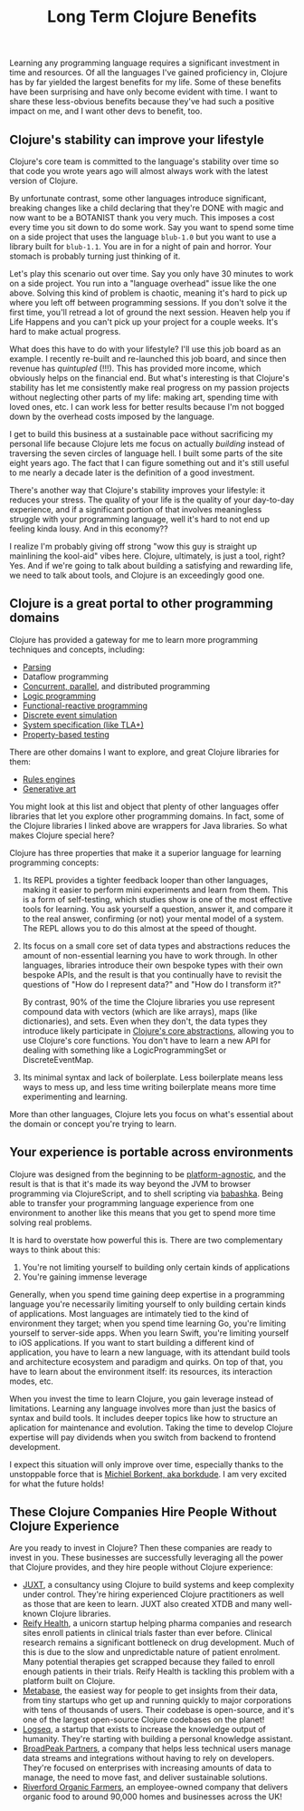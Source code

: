 #+TITLE: Long Term Clojure Benefits

Learning any programming language requires a significant investment in time and resources. Of all the languages I've gained proficiency in, Clojure has by far yielded the largest benefits for my life. Some of these benefits have been surprising and have only become evident with time. I want to share these less-obvious benefits because they've had such a positive impact on me, and I want other devs to benefit, too.

** Clojure's stability can improve your lifestyle

Clojure's core team is committed to the language's stability over time so that code you wrote years ago will almost always work with the latest version of Clojure.

By unfortunate contrast, some other languages introduce significant, breaking changes like a child declaring that they're DONE with magic and now want to be a BOTANIST thank you very much. This imposes a cost every time you sit down to do some work. Say you want to spend some time on a side project that uses the language ~blub-1.0~ but you want to use a library built for ~blub-1.1~. You are in for a night of pain and horror. Your stomach is probably turning just thinking of it.

Let's play this scenario out over time. Say you only have 30 minutes to work on a side project. You run into a "language overhead" issue like the one above. Solving this kind of problem is chaotic, meaning it's hard to pick up where you left off between programming sessions. If you don't solve it the first time, you'll retread a lot of ground the next session. Heaven help you if Life Happens and you can't pick up your project for a couple weeks. It's hard to make actual progress.

What does this have to do with your lifestyle? I'll use this job board as an example. I recently re-built and re-launched this job board, and since then revenue has /quintupled/ (!!!). This has provided more income, which obviously helps on the financial end. But what's interesting is that Clojure's stability has let me consistently make real progress on my passion projects without neglecting other parts of my life: making art, spending time with loved ones, etc. I can work less for better results because I'm not bogged down by the overhead costs imposed by the language.

I get to build this business at a sustainable pace without sacrificing my personal life because Clojure lets me focus on actually /building/ instead of traversing the seven circles of language hell. I built some parts of the site eight years ago. The fact that I can figure something out and it's still useful to me nearly a decade later is the definition of a good investment.

There's another way that Clojure's stability improves your lifestyle: it reduces your stress. The quality of your life is the quality of your day-to-day experience, and if a significant portion of that involves meaningless struggle with your programming language, well it's hard to not end up feeling kinda lousy. And in this economy??

I realize I'm probably giving off strong "wow this guy is straight up mainlining the kool-aid" vibes here. Clojure, ultimately, is just a tool, right? Yes. And if we're going to talk about building a satisfying and rewarding life, we need to talk about tools, and Clojure is an exceedingly good one.

** Clojure is a great portal to other programming domains

Clojure has provided a gateway for me to learn more programming techniques and concepts, including:

- [[https://github.com/Engelberg/instaparse][Parsing]]
- Dataflow programming
- [[https://www.braveclojure.com/concurrency/][Concurrent, parallel]], and distributed programming
- [[https://github.com/clojure/core.logic][Logic programming]]
- [[https://github.com/day8/re-frame][Functional-reactive programming]]
- [[https://github.com/helins/dsim.cljc][Discrete event simulation]]
- [[https://github.com/pfeodrippe/recife][System specification (like TLA+)]]
- [[https://github.com/clojure/test.check][Property-based testing]]

There are other domains I want to explore, and great Clojure libraries for them:

- [[https://github.com/oakes/odoyle-rules][Rules engines]]
- [[https://github.com/quil/quil][Generative art]]

You might look at this list and object that plenty of other languages offer libraries that let you explore other programming domains. In fact, some of the Clojure libraries I linked above are wrappers for Java libraries. So what makes Clojure special here?

Clojure has three properties that make it a superior language for learning programming concepts:

1. Its REPL provides a tighter feedback looper than other languages, making it easier to perform mini experiments and learn from them. This is a form of self-testing, which studies show is one of the most effective tools for learning. You ask yourself a question, answer it, and compare it to the real answer, confirming (or not) your mental model of a system. The REPL allows you to do this almost at the speed of thought.
2. Its focus on a small core set of data types and abstractions reduces the amount of non-essential learning you have to work through. In other languages, libraries introduce their own bespoke types with their own bespoke APIs, and the result is that you continually have to revisit the questions of "How do I represent data?" and "How do I transform it?"

   By contrast, 90% of the time the Clojure libraries you use represent compound data with vectors (which are like arrays), maps (like dictionaries), and sets. Even when they don't, the data types they introduce likely participate in [[https://www.braveclojure.com/core-functions-in-depth/][Clojure's core abstractions]], allowing you to use Clojure's core functions. You don't have to learn a new API for dealing with something like a LogicProgrammingSet or DiscreteEventMap.
3. Its minimal syntax and lack of boilerplate. Less boilerplate means less ways to mess up, and less time writing boilerplate means more time experimenting and learning.

More than other languages, Clojure lets you focus on what's essential about the domain or concept you're trying to learn.

** Your experience is portable across environments

Clojure was designed from the beginning to be [[https://clojure.org/about/rationale#_languages_and_platforms][platform-agnostic]], and the result is that is that it's made its way beyond the JVM to browser programming via ClojureScript, and to shell scripting via [[https://github.com/babashka/babashka][babashka]]. Being able to transfer your programming language experience from one environment to another like this means that you get to spend more time solving real problems.

It is hard to overstate how powerful this is. There are two complementary ways to think about this:

1. You're not limiting yourself to building only certain kinds of applications
2. You're gaining immense leverage

Generally, when you spend time gaining deep expertise in a programming language you're necessarily limiting yourself to only building certain kinds of applications. Most languages are intimately tied to the kind of environment they target; when you spend time learning Go, you're limiting yourself to server-side apps. When you learn Swift, you're limiting yourself to iOS applications. If you want to start building a different kind of application, you have to learn a new language, with its attendant build tools and architecture ecosystem and paradigm and quirks. On top of that, you have to learn about the environment itself: its resources, its interaction modes, etc.

When you invest the time to learn Clojure, you gain leverage instead of limitations. Learning any language involves more than just the basics of syntax and build tools. It includes deeper topics like how to structure an aplication for maintenance and evolution. Taking the time to develop Clojure expertise will pay dividends when you switch from backend to frontend development.

I expect this situation will only improve over time, especially thanks to the unstoppable force that is [[https://github.com/sponsors/borkdude][Michiel Borkent, aka borkdude]]. I am very excited for what the future holds!


** These Clojure Companies Hire People Without Clojure Experience

Are you ready to invest in Clojure? Then these companies are ready to invest in you. These businesses are successfully leveraging all the power that Clojure provides, and they hire people without Clojure experience:

- [[https://jobs.braveclojure.com/company/juxt-ltd][JUXT]], a consultancy using Clojure to build systems and keep complexity under control. They're hiring experienced Clojure practitioners as well as those that are keen to learn. JUXT also created XTDB and many well-known Clojure libraries.
- [[https://jobs.braveclojure.com/company/reify-health][Reify Health]], a unicorn startup helping pharma companies and research sites enroll patients in clinical trials faster than ever before. Clinical research remains a significant bottleneck on drug development. Much of this is due to the slow and unpredictable nature of patient enrolment. Many potential therapies get scrapped because they failed to enroll enough patients in their trials.  Reify Health is tackling this problem with a platform built on Clojure.
- [[https://jobs.braveclojure.com/company/metabase][Metabase]], the easiest way for people to get insights from their data, from tiny startups who get up and running quickly to major corporations with tens of thousands of users. Their codebase is open-source, and it's one of the largest open-source Clojure codebases on the planet!
- [[https://jobs.braveclojure.com/company/logseq][Logseq]], a startup that exists to increase the knowledge output of humanity. They're starting with building a personal knowledge assistant.
- [[https://jobs.braveclojure.com/company/broadpeak-partners][BroadPeak Partners]], a company that helps less technical users manage data streams and integrations without having to rely on developers. They're focused on enterprises with increasing amounts of data to manage, the need to move fast, and deliver sustainable solutions.
- [[https://jobs.braveclojure.com/company/riverford-organic-farmers][Riverford Organic Farmers]], an employee-owned company that delivers organic food to around 90,000 homes and businesses across the UK!

